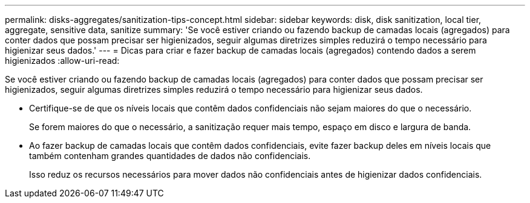 ---
permalink: disks-aggregates/sanitization-tips-concept.html 
sidebar: sidebar 
keywords: disk, disk sanitization, local tier, aggregate, sensitive data, sanitize 
summary: 'Se você estiver criando ou fazendo backup de camadas locais (agregados) para conter dados que possam precisar ser higienizados, seguir algumas diretrizes simples reduzirá o tempo necessário para higienizar seus dados.' 
---
= Dicas para criar e fazer backup de camadas locais (agregados) contendo dados a serem higienizados
:allow-uri-read: 


[role="lead"]
Se você estiver criando ou fazendo backup de camadas locais (agregados) para conter dados que possam precisar ser higienizados, seguir algumas diretrizes simples reduzirá o tempo necessário para higienizar seus dados.

* Certifique-se de que os níveis locais que contêm dados confidenciais não sejam maiores do que o necessário.
+
Se forem maiores do que o necessário, a sanitização requer mais tempo, espaço em disco e largura de banda.

* Ao fazer backup de camadas locais que contêm dados confidenciais, evite fazer backup deles em níveis locais que também contenham grandes quantidades de dados não confidenciais.
+
Isso reduz os recursos necessários para mover dados não confidenciais antes de higienizar dados confidenciais.



